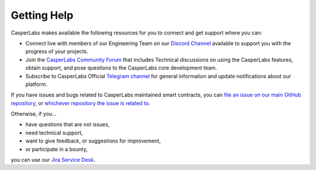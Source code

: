 
Getting Help
------------

CasperLabs makes available the following resources for you to connect and get support where you can:


* Connect live with members of our Engineering Team on our `Discord Channel <https://discordapp.com/invite/mpZ9AYD>`_ available to support you with the progress of your projects.
* Join the `CasperLabs Community Forum <https://forums.casperlabs.io/>`_ that includes Technical discussions on using the CasperLabs features, obtain support, and pose questions to the CasperLabs core development team.
* Subscribe to CasperLabs Official `Telegram channel <https://t.me/CasperLabs>`_ for general information and update notifications about our platform.

If you have issues and bugs related to CasperLabs maintained smart contracts, you can `file an issue on our main GitHub repository <https://github.com/CasperLabs/CasperLabs/issues/new>`_\ , or `whichever repository the issue is related to <https://github.com/CasperLabs>`_.

Otherwise, if you...


* have questions that are not issues,
* need technical support,
* want to give feedback, or suggestions for improvement,
* or participate in a bounty,

you can use our `Jira Service Desk <https://casperlabs.atlassian.net/servicedesk>`_.

